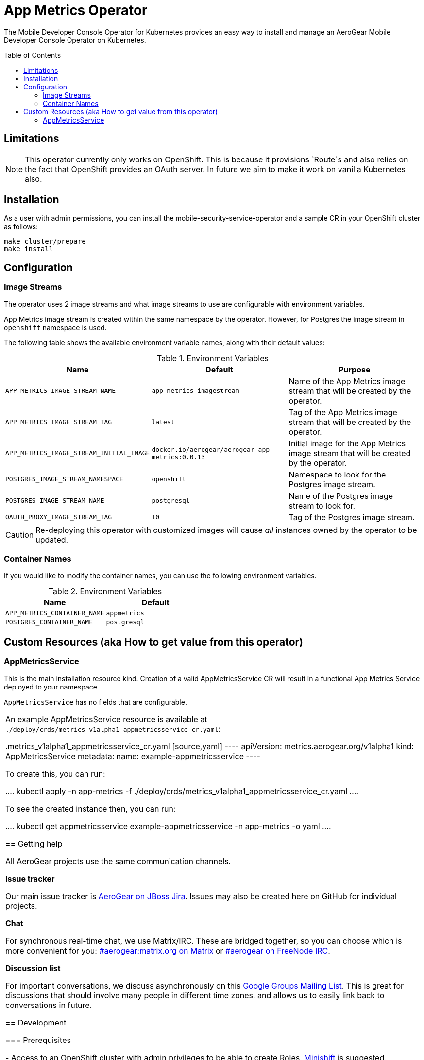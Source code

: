 :toc:
:toc-placement!:

// gEmoji for admonitions, see
// https://gist.github.com/dcode/0cfbf2699a1fe9b46ff04c41721dda74#admonitions
ifdef::env-github[]
:status:
:tip-caption: :bulb:
:note-caption: :information_source:
:important-caption: :heavy_exclamation_mark:
:caution-caption: :fire:
:warning-caption: :warning:
endif::[]

// Links (alphabetical order)
:apache_license: http://www.apache.org/licenses/LICENSE-2.0[Apache License, Version 2.0]
:application_monitoring_operator: https://github.com/integr8ly/application-monitoring-operator[application-monitoring-operator]
:export_policy: https://aerogear.org/legal/export.html[AeroGear Export Policy]
:aerogear_freenode: irc://irc.freenode.net/aerogear[#aerogear on FreeNode IRC]
:aerogear_jira: https://issues.jboss.org/projects/AEROGEAR/issues[AeroGear on JBoss Jira]
:aerogear_matrix: https://matrix.to/#/!IipcvbGVqkiTUQauSC:matrix.org[#aerogear:matrix.org on Matrix]
:mailing_list: https://groups.google.com/forum/#!forum/aerogear[Google Groups Mailing List]
:minishift: https://github.com/minishift/minishift[Minishift]
:rh_product_security: https://access.redhat.com/security/team/contact[Red Hat Product Security team]
:minishift_cors: https://github.com/aerogear/mobile-developer-console#enable-cors-in-the-openshift-cluster[steps]

= App Metrics Operator

ifdef::status[]
.*Project health*
image:https://travis-ci.com/aerogear/app-metrics-operator.svg?branch=master[Build Status (Travis), link=https://travis-ci.com/aerogear/app-metrics-operator.svg?branch=master]
image:https://img.shields.io/:license-Apache2-blue.svg[License (License), link=http://www.apache.org/licenses/LICENSE-2.0]
endif::[]


The Mobile Developer Console Operator for Kubernetes provides an easy way to
install and manage an AeroGear Mobile Developer Console Operator on Kubernetes.

toc::[]


== Limitations

// https://issues.jboss.org/browse/AEROGEAR-9162
[NOTE]
====
This operator currently only works on OpenShift. This is because it
provisions `Route`s and also relies on the fact that OpenShift
provides an OAuth server. In future we aim to make it work on vanilla
Kubernetes also.
====


== Installation

As a user with admin permissions, you can install the
mobile-security-service-operator and a sample CR in your OpenShift cluster as follows:

....
make cluster/prepare
make install
....


== Configuration

=== Image Streams

The operator uses 2 image streams and what image streams to use are configurable
with environment variables.

App Metrics image stream is created within the same namespace by the operator.
However, for Postgres the image stream in `openshift` namespace is used.

The following table shows the available
environment variable names, along with their default values:


.Environment Variables
|===
|Name |Default |Purpose

|`APP_METRICS_IMAGE_STREAM_NAME`
|`app-metrics-imagestream`
| Name of the App Metrics image stream that will be created by the operator.

|`APP_METRICS_IMAGE_STREAM_TAG`
|`latest`
| Tag of the App Metrics image stream that will be created by the operator.

|`APP_METRICS_IMAGE_STREAM_INITIAL_IMAGE`
|`docker.io/aerogear/aerogear-app-metrics:0.0.13`
| Initial image for the App Metrics image stream that will be created by the operator.

|`POSTGRES_IMAGE_STREAM_NAMESPACE`
|`openshift`
| Namespace to look for the Postgres image stream.

|`POSTGRES_IMAGE_STREAM_NAME`
|`postgresql`
| Name of the Postgres image stream to look for.

|`OAUTH_PROXY_IMAGE_STREAM_TAG`
|`10`
| Tag of the Postgres image stream.

|===

CAUTION: Re-deploying this operator with customized images will cause
_all_ instances owned by the operator to be updated.


=== Container Names

If you would like to modify the container names, you can use the following environment variables.

.Environment Variables
|===
|Name |Default

|`APP_METRICS_CONTAINER_NAME`
|`appmetrics`

|`POSTGRES_CONTAINER_NAME`
|`postgresql`

|===


== Custom Resources (aka How to get value from this operator)

=== AppMetricsService

This is the main installation resource kind. Creation of a valid
AppMetricsService CR will result in a functional App Metrics Service
deployed to your namespace.

`AppMetricsService` has no fields that are configurable.

|===

An example AppMetricsService resource is available at
`./deploy/crds/metrics_v1alpha1_appmetricsservice_cr.yaml`:

.metrics_v1alpha1_appmetricsservice_cr.yaml
[source,yaml]
----
apiVersion: metrics.aerogear.org/v1alpha1
kind: AppMetricsService
metadata:
  name: example-appmetricsservice
----

To create this, you can run:

....
kubectl apply -n app-metrics -f ./deploy/crds/metrics_v1alpha1_appmetricsservice_cr.yaml
....

To see the created instance then, you can run:

....
kubectl get appmetricsservice example-appmetricsservice -n app-metrics -o yaml
....


== Getting help

All AeroGear projects use the same communication channels.

*Issue tracker*

Our main issue tracker is {aerogear_jira}. Issues may also be created
here on GitHub for individual projects.

*Chat*

For synchronous real-time chat, we use Matrix/IRC. These are bridged
together, so you can choose which is more convenient for you:
{aerogear_matrix} or {aerogear_freenode}.

*Discussion list*

For important conversations, we discuss asynchronously on this
{mailing_list}. This is great for discussions that should involve many
people in different time zones, and allows us to easily link back to
conversations in future.

== Development

=== Prerequisites

- Access to an OpenShift cluster with admin privileges to be able to
  create Roles.  {minishift} is suggested.

- Go, Make, dep, operator-sdk, kubectl (kubectl can just be a symlink
  to oc)

=== Running the operator

1. Prepare the operator project:

....
make cluster/prepare
....

2. Run the operator (locally, not in OpenShift):

....
make code/run
....

3. Create a Mobile Developer Console instance (in another terminal):

....
make install
....

4. Watch the status of your Mobile Developer Console instance provisioning (optional):

....
watch -n1 "kubectl get po -n app-metrics && echo '' && kubectl get appmetricsservice -o yaml -n app-metrics"
....

5. If you want to be able to work with resources that require the
local instance of your operator to be able to talk to the App Metrics instance
in the cluster, then you'll need to make a corresponding domain name
available locally. Something like the following should work, by adding
an entry to /etc/hosts for the example Service that's created, then
forwarding the port from the relevant Pod in the cluster to the local
machine. Run this in a separate terminal, and ctrl+c to clean it up
when finished:

6. When finished, clean up:
....
make cluster/clean
....

== Security Response

If you've found a security issue that you'd like to disclose
confidentially please contact the {rh_product_security}.

== Legal

The Mobile Developer Console Operator is licensed under the {apache_license}
License, and is subject to the {export_policy}.